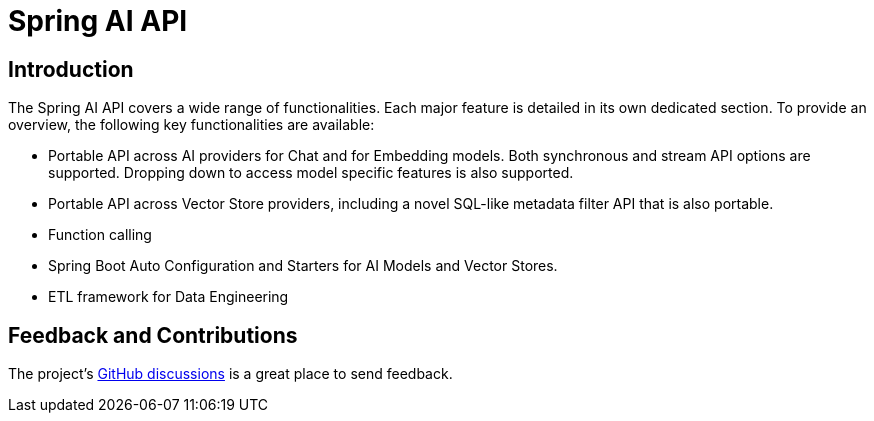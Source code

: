 = Spring AI API

== Introduction

The Spring AI API covers a wide range of functionalities.
Each major feature is detailed in its own dedicated section.
To provide an overview, the following key functionalities are available:

* Portable API across AI providers for Chat and for Embedding models. Both synchronous and stream API options are supported. Dropping down to access model specific features is also supported.
* Portable API across Vector Store providers, including a novel SQL-like metadata filter API that is also portable.
* Function calling
* Spring Boot Auto Configuration and Starters for AI Models and Vector Stores.
* ETL framework for Data Engineering

== Feedback and Contributions

The project's https://github.com/spring-projects/spring-ai/discussions[GitHub discussions] is a great place to send feedback.

